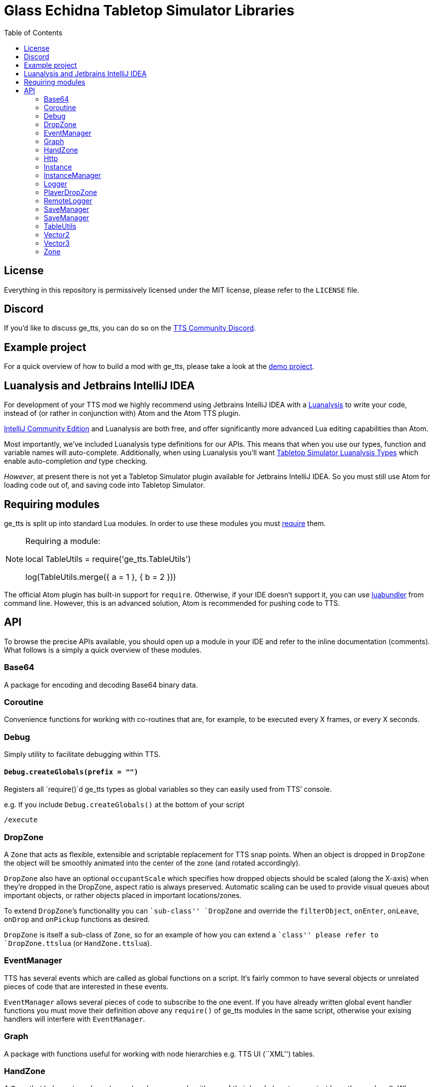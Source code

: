 = Glass Echidna Tabletop Simulator Libraries
:toc:
ifndef::env-github[:icons: font]
ifdef::env-github[]
:tip-caption: :bulb:
:note-caption: :information_source:
:important-caption: :heavy_exclamation_mark:
:caution-caption: :fire:
:warning-caption: :warning:
endif::[]

toc::[]

== License

Everything in this repository is permissively licensed under the MIT
license, please refer to the `LICENSE` file.

== Discord

If you’d like to discuss ge_tts, you can do so on the
https://discord.gg/YwD22SM[TTS Community Discord].

== Example project

For a quick overview of how to build a mod with ge_tts, please take a
look at the https://github.com/Benjamin-Dobell/ge_tts_demo[demo
project].

== Luanalysis and Jetbrains IntelliJ IDEA

For development of your TTS mod we highly recommend using Jetbrains
IntelliJ IDEA with a
https://github.com/Benjamin-Dobell/IntelliJ-Luanalysis[Luanalysis] to
write your code, instead of (or rather in conjunction with) Atom and the
Atom TTS plugin.

https://www.jetbrains.com/idea/download/[IntelliJ Community Edition] and
Luanalysis are both free, and offer significantly more advanced Lua
editing capabilities than Atom.

Most importantly, we’ve included Luanalysis type definitions for our
APIs. This means that when you use our types, function and variable
names will auto-complete. Additionally, when using Luanalysis you’ll
want https://github.com/Benjamin-Dobell/tts-types[Tabletop Simulator
Luanalysis Types] which enable auto-completion _and_ type checking.

_However_, at present there is not yet a Tabletop Simulator plugin
available for Jetbrains IntelliJ IDEA. So you must still use Atom for
loading code out of, and saving code into Tabletop Simulator.

== Requiring modules

ge_tts is split up into standard Lua modules. In order to use these
modules you must https://www.lua.org/pil/8.1.html[require] them.

[NOTE]
====
Requiring a module:

[source,lua]
=====
local TableUtils = require('ge_tts.TableUtils')

log(TableUtils.merge({
a = 1
}, {
b = 2
}))
=====
====

The official Atom plugin has built-in support for `require`. Otherwise,
if your IDE doesn’t support it, you can use
https://github.com/Benjamin-Dobell/luabundler[luabundler] from command
line. However, this is an advanced solution, Atom is recommended for
pushing code to TTS.

== API

To browse the precise APIs available, you should open up a module in
your IDE and refer to the inline documentation (comments). What follows
is a simply a quick overview of these modules.

=== Base64

A package for encoding and decoding Base64 binary data.

=== Coroutine

Convenience functions for working with co-routines that are, for
example, to be executed every X frames, or every X seconds.

=== Debug

Simply utility to facilitate debugging within TTS.

==== `Debug.createGlobals(prefix = "")`

Registers all `require()`d ge_tts types as global variables so they can
easily used from TTS’ console.

e.g. If you include `Debug.createGlobals()` at the bottom of your script

....
/execute
....

=== DropZone

A `Zone` that acts as flexible, extensible and scriptable replacement
for TTS snap points. When an object is dropped in `DropZone` the object
will be smoothly animated into the center of the zone (and rotated
accordingly).

`DropZone` also have an optional `occupantScale` which specifies how
dropped objects should be scaled (along the X-axis) when they’re dropped
in the DropZone, aspect ratio is always preserved. Automatic scaling can
be used to provide visual queues about important objects, or rather
objects placed in important locations/zones.

To extend `DropZone`’s functionality you can ``sub-class'' `DropZone`
and override the `filterObject`, `onEnter`, `onLeave`, `onDrop` and
`onPickup` functions as desired.

`DropZone` is itself a sub-class of `Zone`, so for an example of how you
can extend a ``class'' please refer to `DropZone.ttslua` (or
`HandZone.ttslua`).

=== EventManager

TTS has several events which are called as global functions on a script.
It’s fairly common to have several objects or unrelated pieces of code
that are interested in these events.

`EventManager` allows several pieces of code to subscribe to the one
event. If you have already written global event handler functions you
must move their definition _above_ any `require()` of ge_tts modules in
the same script, otherwise your exising handlers will interfere with
`EventManager`.

=== Graph

A package with functions useful for working with node hierarchies
e.g. TTS UI (``XML'') tables.

=== HandZone

A `Zone` that belongs to a player (owner) and corresponds with one of
their hands (most games just have the one hand). When instantiated
`HandZone` will automatically size itself to encompass the associated
TTS hand zone so that you can programatically track cards that are in
the players hand.

Typically, to make use of this package you’d create your own
package/``class'' where you extend `HandZone` and override the
`onEnter`, `onLeave`, `onDrop` and `onPickup` functions as desired.

`HandZone` is itself a sub-class of `Zone`, so for an example of how you
can extend a ``class'' please refer to `HandZone.ttslua` (or
`DropZone.ttslua`).

=== Http

A simple (but functionally complete) HTTP client that works in
conjunction with
https://github.com/Benjamin-Dobell/tts-proxy[tts-proxy].

The Http module will automatically encode/decode JSON, otherwise you can
provide a string and specify headers yourself. You may also provide an
array of number, which represent bytes if the request body should be an
octet-stream.

=== Instance

IMPORTANT: ge_tts does not presently support `Instance` being stored
in _nested_ containers i.e. Cards placed in a deck are fine. However,
ge_tts is _presently_ unable to track `Instance` referring to a card in
a deck _in a bag_.

_Please refer to
https://github.com/Benjamin-Dobell/ge_tts_demo[ge_tts_demo] for a
demonstration._

Unlike TTS objects, which are destroyed when entering a container,
instances more closely resemble the concept of a real world game piece,
and are only destroyed if you delete the object in TTS.

`Instance` also provides some convenience methods that help you interact
with TTS objects. For example, `reject()` knows how to return a TTS
object to wherever it previously came from; either its previous zone, or
if it has never been in a zone before, wherever it was picked up from.

=== InstanceManager

WARNING: This is an _advanced_ feature, and makes implementing saving
and loading more difficult to implement correctly.

`InstanceManager` exists for the sole purpose improving save
performance.

`InstanceManager` is beneficial if your mod has a lot of `Instance`
(typically 500+) or some of your `Instance` sub-classes are storing a
lot of data that changes infrequently. `InstanceManager` essentially
introduces caching layer, that results in each instance’s `save()` on
being called only when absolutely necessary, and most importantly,
smaller less frequent JSON encodes.

[arabic]
. You _enable_ use of an `InstanceManager` with
`InstanceManager.set(yourInstanceManager)`. You _don’t_ need to
sub-class, `local yourInstanceManager = InstanceManager()` is perfectly
acceptable.
. Your main module’s `onSave` (`SaveManager.registerOnSave`) must call
`InstanceManager.save()` and `onLoad` (`SaveManager.registerOnLoad`)
must call `InstanceManager.load()`.
. You must call `self.invalidateSavedState()` on an `Instance`, if you
know its saved state is dirty.
. When saving an instance, call
`InstanceManager.saveInstanceState(instance)` and store the returned
instance GUID only. As opposed to calling `instanced.save()` and storing
the generated saved stated (which is what you’d do without the
`InstanceManager`).
. When loading/recreating an instance, call
`InstanceManager.loadInstanceState(instanceGuid)` to obtain the saved
state of the `Instance`, which you’ll then provide to the `Instance`’s
constructor.

When enabled `InstanceManager` will persist `Instance` saved state
(i.e. return value of `save()`) to the corresponding TTS object’s
`script_state`.

=== Logger

A robust logging system with support for log levels and filtering.

=== PlayerDropZone

A `DropZone` that is associated with a particular TTS player,
specifically instances have an additional `getOwner()`.

=== RemoteLogger

A `Logger` that rather than printing to TTS’ console, will HTTP `PUT` a
JSON object with `messages` (array of strings) to a URL that you provide
when instantiating the `RemoteLogger`.

Using HTTP `PUT` instead of `POST` is pretty severe abuse of HTTP
semantics, however we don’t have a choice as TTS’ HTTP functionality is
severely lacking and cannot `POST` JSON.

WARNING: The `Content-Type` of the request is `octet-stream` instead
of the correct type `application/json`. As mentioned, TTS’ HTTP client
is currently very limited and does not allow us to set headers.

We don’t presently provide a corresponding server, but it’s pretty
trivial to create your own in Python, Ruby, Node.js etc.

Remote logs could be useful for diagnosing issues your players are
running into, however personally I just use it in development as my logs
are kept even if TTS crashes, and it’s easy to copy and paste data from
my logs etc.

=== SaveManager

SaveManager allows modules/files to independently maintain their own
saved state, without conflicting with other saved state from other
modules/files.

=== SaveManager

SaveManager allows modules/files to independently maintain their own
saved state, without conflicting with other saved state from other
modules/files.

=== TableUtils

Several convenience methods to be used in conjunction with tables.

WARNING: For both performance and semantic reasons, this module will
only operate on tables that are either _arrays_ or _hashes/maps_, but
not tables that are _both_ simultaneously. Behavior is undefined for
tables that contain a key for [1] _as well as_ non-consecutive integer,
or non-integer, keys.

=== Vector2

2D vector implementation.

=== Vector3

3D vector implementation.

This was written before TTS had its own `Vector` class and is used
through-out this library. You may pass `Vector3` to any TTS method that
accepts a vector. However, it’s worth keeping in mind that our methods
return a `Vector3`, whilst TTS’s own methods return `Vector`.

In general TTS’ `Vector` and our `Vector3` offer a similar set of
functionality, however you can call `Vector3` methods the same way you’d
call methods on any complex type in TTS API i.e. `vector1.add(vector2)`,
where as TTS’ `Vector` requres you to do `vector1:add(vector2)`.

Additionally, all `Vector3` methods will happily accept a `Vector3`, a
`Vector`, a table with entries `x`, `y` and `z`, or a table with entries
`[1]`, `[2]` and `[3]` as arguments. Where as the TTS-provided `Vector`
is a bit more restrictive and will only accept arguments that are also
`Vector` e.g. 

[source,lua]
----
local v = Vector()
v:scale({1, 3, 1}) -- This will throw an error

local v3 = Vector3()
v3.scale({1, 3, 1}) -- This works fine, as does...
v3.scale(v)
v3.scale({x = 1, y = 3, z = 1})
----

=== Zone

A wrapper around a TTS scripting trigger (`ScriptingTrigger`) that
tracks dropped and picked up objects. Objects that have been dropped in
the `Zone` are deemed to be occupying and can be retrieved with
`getOccupyingObjects()`.

Typically, you’ll want to use a `DropZone`, `PlayerDropZone` or
`HandZone` rather than `Zone`. However, you may sub-class `Zone` if you
wish.
